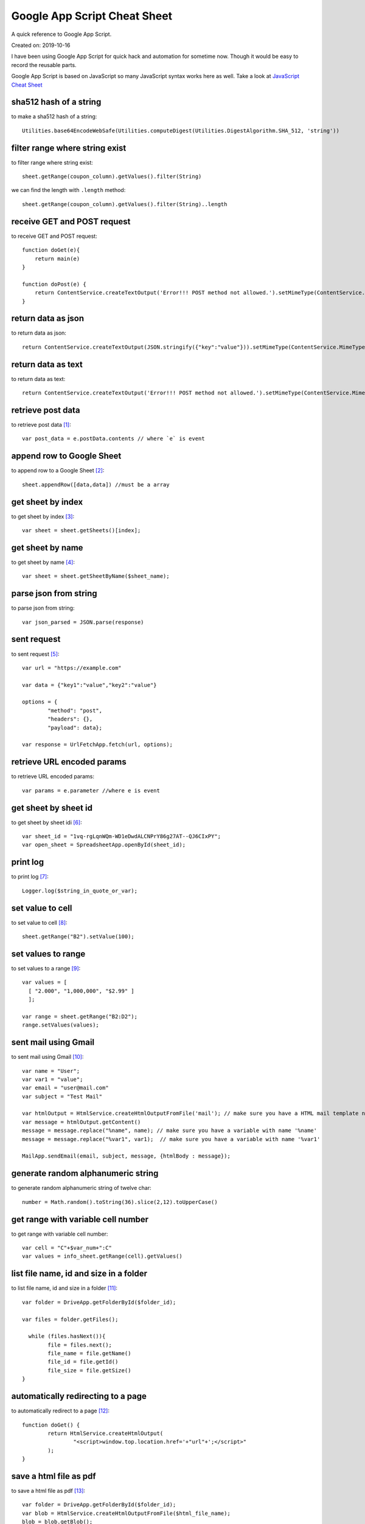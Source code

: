 Google App Script Cheat Sheet
=============================
A quick reference to Google App Script.

Created on: 2019-10-16

I have been using Google App Script for quick hack and automation for sometime now. Though it would be easy to record the reusable parts.

Google App Script is based on JavaScript so many JavaScript syntax works here as well. Take a look at `JavaScript Cheat Sheet <js_cheat_sheet.html>`_ 

sha512 hash of a string
-----------------------
to make a sha512 hash of a string::

    Utilities.base64EncodeWebSafe(Utilities.computeDigest(Utilities.DigestAlgorithm.SHA_512, 'string'))

filter range where string exist
-------------------------------
to filter range where string exist::

    sheet.getRange(coupon_column).getValues().filter(String)

we can find the length with ``.length`` method::

    sheet.getRange(coupon_column).getValues().filter(String)..length

receive GET and POST request
----------------------------
to receive GET and POST request::

    function doGet(e){
        return main(e)
    }

    function doPost(e) {
        return ContentService.createTextOutput('Error!!! POST method not allowed.').setMimeType(ContentService.MimeType.TEXT); 
    }

return data as json
-------------------
to return data as json::

    return ContentService.createTextOutput(JSON.stringify({"key":"value"})).setMimeType(ContentService.MimeType.JSON;

return data as text
-------------------
to return data as text::

    return ContentService.createTextOutput('Error!!! POST method not allowed.').setMimeType(ContentService.MimeType.TEXT);



retrieve post data
------------------
to retrieve post data [1]_::

    var post_data = e.postData.contents // where `e` is event


append row to Google Sheet
--------------------------
to append row to a Google Sheet [2]_::

    sheet.appendRow([data,data]) //must be a array

get sheet by index
------------------
to get sheet by index [3]_::

    var sheet = sheet.getSheets()[index];

get sheet by name
-----------------
to get sheet by name [4]_::

    var sheet = sheet.getSheetByName($sheet_name);

parse json from string
----------------------
to parse json from string::

    var json_parsed = JSON.parse(response)

sent request
------------
to sent request [5]_::

	var url = "https://example.com"

	var data = {"key1":"value","key2":"value"}

	options = {
		"method": "post",
		"headers": {},
		"payload": data};

	var response = UrlFetchApp.fetch(url, options);

retrieve URL encoded params
---------------------------
to retrieve URL encoded params::

	var params = e.parameter //where e is event


get sheet by sheet id
---------------------
to get sheet by sheet idi [6]_::

    var sheet_id = "1vq-rgLqnWQm-WD1eDwdALCNPrY86g27AT--QJ6CIxPY";
    var open_sheet = SpreadsheetApp.openById(sheet_id);
     
print log
---------
to print log [7]_::

    Logger.log($string_in_quote_or_var);

set value to cell
-----------------
to set value to cell [8]_::

    
    sheet.getRange("B2").setValue(100);

set values to range
-------------------
to set values to a range [9]_::

    var values = [
      [ "2.000", "1,000,000", "$2.99" ]
      ];

    var range = sheet.getRange("B2:D2");
    range.setValues(values);

sent mail using Gmail
---------------------
to sent mail using Gmail [10]_::

	var name = "User";
	var var1 = "value";
	var email = "user@mail.com"
	var subject = "Test Mail"

	var htmlOutput = HtmlService.createHtmlOutputFromFile('mail'); // make sure you have a HTML mail template named 'mail' [try https://plnkr.co/edit]
	var message = htmlOutput.getContent()
	message = message.replace("%name", name); // make sure you have a variable with name '%name'
	message = message.replace("%var1", var1);  // make sure you have a variable with name '%var1'
	
	MailApp.sendEmail(email, subject, message, {htmlBody : message});
   

generate random alphanumeric string
-----------------------------------
to generate random alphanumeric string of twelve char::

	number = Math.random().toString(36).slice(2,12).toUpperCase()

get range with variable cell number
-----------------------------------
to get range with variable cell number::

	var cell = "C"+$var_num+":C"
	var values = info_sheet.getRange(cell).getValues()


list file name, id and size in a folder
---------------------------------------
to list file name, id and size in a folder [11]_::

	var folder = DriveApp.getFolderById($folder_id);

	var files = folder.getFiles();

	  while (files.hasNext()){
		file = files.next();
		file_name = file.getName()
		file_id = file.getId()
		file_size = file.getSize()
	}

automatically redirecting to a page
-----------------------------------
to automatically redirect to a page [12]_::

	function doGet() {
		return HtmlService.createHtmlOutput(
			"<script>window.top.location.href='+"url"+';</script>"
		);
	}


save a html file as pdf
-----------------------
to save a html file as pdf [13]_::

    var folder = DriveApp.getFolderById($folder_id);
    var blob = HtmlService.createHtmlOutputFromFile($html_file_name);
    blob = blob.getBlob();
    var pdf = blob.getAs("application/pdf");
    folder.createFile(pdf).setName("$file_name.pdf")



Source
------
.. [1] `How to take data in google sheet script via POST request in JSON format? <https://stackoverflow.com/a/53018010/5350059>`_
.. [2] `appendRow | Class Sheet | Apps Script | Google Devlopers <https://developers.google.com/apps-script/reference/spreadsheet/sheet#appendrowrowcontents>`_
.. [3] `getSheets | Class Spreadsheet | Apps Script | Google Devlopers <https://developers.google.com/apps-script/reference/spreadsheet/spreadsheet#getsheets>`_
.. [4] `getSheetByName | Class Spreadsheet | Apps Script | Google Devlopers <https://developers.google.com/apps-script/reference/spreadsheet/spreadsheet#getsheetbynamename>`_
.. [5] `Google Apps Script make HTTP POST <https://stackoverflow.com/a/14764242/5350059>`_
.. [6] `openById | Class Spreadsheet | Apps Script | Google Devlopers <https://developers.google.com/apps-script/reference/spreadsheet/spreadsheet-app#openbyidid>`_
.. [7] `log | Class Logger | Apps Script | Google Devlopers <https://developers.google.com/apps-script/reference/base/logger#logdata>`_
.. [8] `setValue | Class Range | Apps Script | Google Devlopers <https://developers.google.com/apps-script/reference/spreadsheet/range#setvaluevalue>`_
.. [9] `setValues | Class Range | Apps Script | Google Devlopers <https://developers.google.com/apps-script/reference/spreadsheet/range#setvaluesvalues>`_
.. [10] `Sending HTML content in mail <https://riptutorial.com/google-apps-script/example/18861/sending-html-content-in-mail>`_
.. [11] `List all files id inside a folder (no subfolders) <https://stackoverflow.com/a/25360586/5350059>`_
.. [12] `Automatically Redirecting to a Page <https://stackoverflow.com/a/48030297/5350059>`_
.. [13] `Create PDF from HTML in Google Apps Script and include images - Images not showing up <https://stackoverflow.com/a/43944352/5350059>`_
